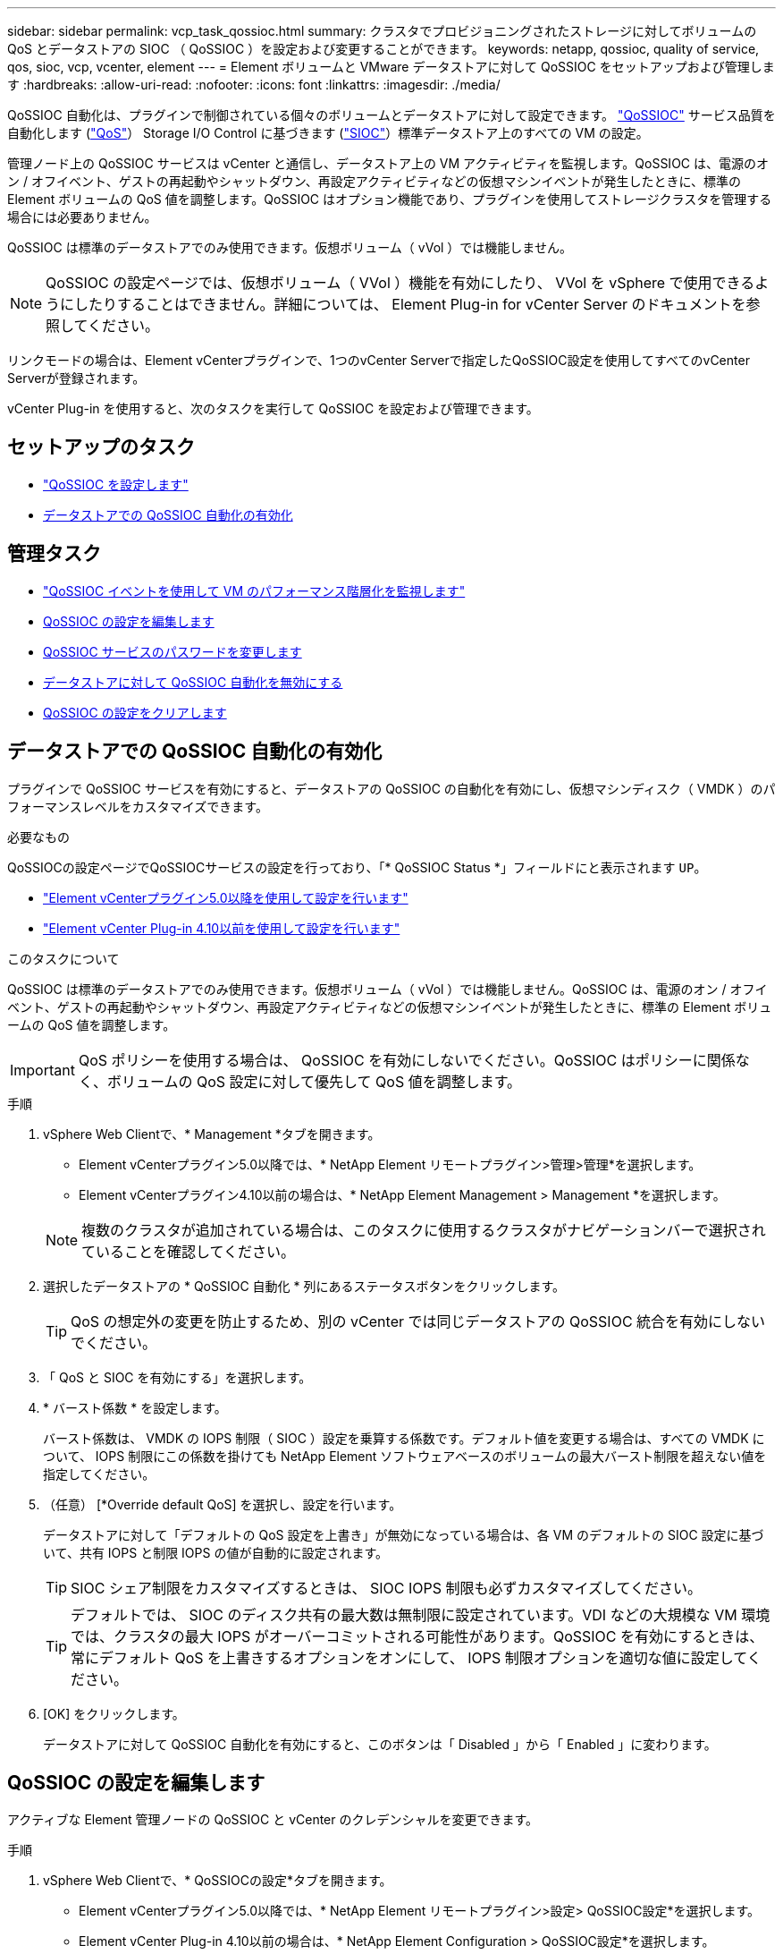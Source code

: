 ---
sidebar: sidebar 
permalink: vcp_task_qossioc.html 
summary: クラスタでプロビジョニングされたストレージに対してボリュームの QoS とデータストアの SIOC （ QoSSIOC ）を設定および変更することができます。 
keywords: netapp, qossioc, quality of service, qos, sioc, vcp, vcenter, element 
---
= Element ボリュームと VMware データストアに対して QoSSIOC をセットアップおよび管理します
:hardbreaks:
:allow-uri-read: 
:nofooter: 
:icons: font
:linkattrs: 
:imagesdir: ./media/


[role="lead"]
QoSSIOC 自動化は、プラグインで制御されている個々のボリュームとデータストアに対して設定できます。 link:vcp_concept_qossioc.html["QoSSIOC"] サービス品質を自動化します (https://docs.netapp.com/us-en/hci/docs/concept_hci_performance.html["QoS"^]） Storage I/O Control に基づきます (https://docs.vmware.com/en/VMware-vSphere/7.0/com.vmware.vsphere.resmgmt.doc/GUID-7686FEC3-1FAC-4DA7-B698-B808C44E5E96.html["SIOC"^]）標準データストア上のすべての VM の設定。

管理ノード上の QoSSIOC サービスは vCenter と通信し、データストア上の VM アクティビティを監視します。QoSSIOC は、電源のオン / オフイベント、ゲストの再起動やシャットダウン、再設定アクティビティなどの仮想マシンイベントが発生したときに、標準の Element ボリュームの QoS 値を調整します。QoSSIOC はオプション機能であり、プラグインを使用してストレージクラスタを管理する場合には必要ありません。

QoSSIOC は標準のデータストアでのみ使用できます。仮想ボリューム（ vVol ）では機能しません。


NOTE: QoSSIOC の設定ページでは、仮想ボリューム（ VVol ）機能を有効にしたり、 VVol を vSphere で使用できるようにしたりすることはできません。詳細については、 Element Plug-in for vCenter Server のドキュメントを参照してください。

リンクモードの場合は、Element vCenterプラグインで、1つのvCenter Serverで指定したQoSSIOC設定を使用してすべてのvCenter Serverが登録されます。

vCenter Plug-in を使用すると、次のタスクを実行して QoSSIOC を設定および管理できます。



== セットアップのタスク

* link:vcp_task_getstarted.html#configure-qossioc-settings-using-the-plug-in["QoSSIOC を設定します"]
* <<データストアでの QoSSIOC 自動化の有効化>>




== 管理タスク

* link:vcp_task_reports_qossioc.html["QoSSIOC イベントを使用して VM のパフォーマンス階層化を監視します"^]
* <<QoSSIOC の設定を編集します>>
* <<QoSSIOC サービスのパスワードを変更します>>
* <<データストアに対して QoSSIOC 自動化を無効にする>>
* <<QoSSIOC の設定をクリアします>>




== データストアでの QoSSIOC 自動化の有効化

プラグインで QoSSIOC サービスを有効にすると、データストアの QoSSIOC の自動化を有効にし、仮想マシンディスク（ VMDK ）のパフォーマンスレベルをカスタマイズできます。

.必要なもの
QoSSIOCの設定ページでQoSSIOCサービスの設定を行っており、「* QoSSIOC Status *」フィールドにと表示されます `UP`。

* link:vcp_task_getstarted_5_0.html#configure-qossioc-settings-using-the-plug-in["Element vCenterプラグイン5.0以降を使用して設定を行います"]
* link:vcp_task_getstarted.html#configure-qossioc-settings-using-the-plug-in["Element vCenter Plug-in 4.10以前を使用して設定を行います"]


.このタスクについて
QoSSIOC は標準のデータストアでのみ使用できます。仮想ボリューム（ vVol ）では機能しません。QoSSIOC は、電源のオン / オフイベント、ゲストの再起動やシャットダウン、再設定アクティビティなどの仮想マシンイベントが発生したときに、標準の Element ボリュームの QoS 値を調整します。


IMPORTANT: QoS ポリシーを使用する場合は、 QoSSIOC を有効にしないでください。QoSSIOC はポリシーに関係なく、ボリュームの QoS 設定に対して優先して QoS 値を調整します。

.手順
. vSphere Web Clientで、* Management *タブを開きます。
+
** Element vCenterプラグイン5.0以降では、* NetApp Element リモートプラグイン>管理>管理*を選択します。
** Element vCenterプラグイン4.10以前の場合は、* NetApp Element Management > Management *を選択します。


+

NOTE: 複数のクラスタが追加されている場合は、このタスクに使用するクラスタがナビゲーションバーで選択されていることを確認してください。

. 選択したデータストアの * QoSSIOC 自動化 * 列にあるステータスボタンをクリックします。
+

TIP: QoS の想定外の変更を防止するため、別の vCenter では同じデータストアの QoSSIOC 統合を有効にしないでください。

. 「 QoS と SIOC を有効にする」を選択します。
. * バースト係数 * を設定します。
+
バースト係数は、 VMDK の IOPS 制限（ SIOC ）設定を乗算する係数です。デフォルト値を変更する場合は、すべての VMDK について、 IOPS 制限にこの係数を掛けても NetApp Element ソフトウェアベースのボリュームの最大バースト制限を超えない値を指定してください。

. （任意） [*Override default QoS] を選択し、設定を行います。
+
データストアに対して「デフォルトの QoS 設定を上書き」が無効になっている場合は、各 VM のデフォルトの SIOC 設定に基づいて、共有 IOPS と制限 IOPS の値が自動的に設定されます。

+

TIP: SIOC シェア制限をカスタマイズするときは、 SIOC IOPS 制限も必ずカスタマイズしてください。

+

TIP: デフォルトでは、 SIOC のディスク共有の最大数は無制限に設定されています。VDI などの大規模な VM 環境では、クラスタの最大 IOPS がオーバーコミットされる可能性があります。QoSSIOC を有効にするときは、常にデフォルト QoS を上書きするオプションをオンにして、 IOPS 制限オプションを適切な値に設定してください。

. [OK] をクリックします。
+
データストアに対して QoSSIOC 自動化を有効にすると、このボタンは「 Disabled 」から「 Enabled 」に変わります。





== QoSSIOC の設定を編集します

アクティブな Element 管理ノードの QoSSIOC と vCenter のクレデンシャルを変更できます。

.手順
. vSphere Web Clientで、* QoSSIOCの設定*タブを開きます。
+
** Element vCenterプラグイン5.0以降では、* NetApp Element リモートプラグイン>設定> QoSSIOC設定*を選択します。
** Element vCenter Plug-in 4.10以前の場合は、* NetApp Element Configuration > QoSSIOC設定*を選択します。


. [ * アクション * ] を選択します。
. 表示されたメニューで、「 * 編集 * 」を選択します。
. [Edit QoSSIOC Settings] * ダイアログボックスで、次のいずれかを変更します。
+
** * QoSSIOC ユーザー ID * ： QoSSIOC サービスのユーザー ID です。QoSSIOC サービスのデフォルトのユーザ ID は「 admin 」です。NetApp HCI の場合、 NetApp Deployment Engine を使用したインストールで入力されるユーザ ID と同じです。
** * QoSSIOC パスワード * ： Element QoSSIOC サービスのパスワードです。QoSSIOC サービスのデフォルトのパスワードは SolidFire です。カスタムパスワードを作成していない場合は、登録ユーティリティの UI （「 https://[management node ip] ： 9443 」）から作成できます。
+

NOTE: NetApp HCI 環境の場合、デフォルトのパスワードはインストール時にランダムに生成されます。パスワードを確認するには、このの「手順 4 」を参照してください https://kb.netapp.com/Advice_and_Troubleshooting/Data_Storage_Software/Element_Plug-in_for_vCenter_server/mNode_Status_shows_as_%27Network_Down%27_or_%27Down%27_in_the_mNode_Settings_tab_of_the_Element_Plugin_for_vCenter_(VCP)["KB"^] 記事。

** * vCenter User ID * ： Administrator ロールのすべての権限を持つ vCenter 管理者のユーザ名です。
** * vCenter Password * ： Administrator ロールのすべての権限を持つ vCenter 管理者のパスワードです。


. 「 * OK 」を選択します。QoSSIOCのStatusフィールドが表示されます `UP` プラグインがサービスと正常に通信できる場合。
+

NOTE: を参照してください https://kb.netapp.com/Advice_and_Troubleshooting/Data_Storage_Software/Element_Plug-in_for_vCenter_server/mNode_Status_shows_as_%27Network_Down%27_or_%27Down%27_in_the_mNode_Settings_tab_of_the_Element_Plugin_for_vCenter_(VCP)["KB"^] 次のいずれかのステータスになっている場合のトラブルシューティング : QoSSIOC は有効になっていません。*`Not Configured ( 設定されていません ): QoSSIOC 設定は構成されていません*Network Down: vCenter はネットワーク上の QoSSIOC サービスと通信できません。mNode と SIOC サービスはまだ実行されている可能性があります。

+

NOTE: 管理ノードに対して有効な QoSSIOC 設定を行ったあとは、それらの設定がデフォルトになります。新しい管理ノードに対して有効な QoSSIOC 設定を指定するまで、 QoSSIOC の設定は最後に有効な有効な QoSSIOC 設定に戻ります。新しい管理ノードの QoSSIOC クレデンシャルを設定する場合は、先に設定されている管理ノードの QoSSIOC 設定をクリアする必要があります。





== QoSSIOC サービスのパスワードを変更します

登録ユーティリティの UI を使用して、管理ノードで QoSSIOC サービスのパスワードを変更できます。

.必要なもの
* 管理ノードの電源をオンにしておきます。


.このタスクについて
ここでは、 QoSSIOC パスワードのみを変更する方法について説明します。QoSSIOC ユーザ名を変更する場合は、で変更できます <<QoSSIOC の設定を編集します,QoSSIOC 設定>> ページ

.手順
. vSphere Web Clientで、* QoSSIOCの設定*タブを開きます。
+
** Element vCenterプラグイン5.0以降では、* NetApp Element リモートプラグイン>設定> QoSSIOC設定*を選択します。
** Element vCenter Plug-in 4.10以前の場合は、* NetApp Element Configuration > QoSSIOC設定*を選択します。


. [ * アクション * ] を選択します。
. 表示されたメニューで、「 * クリア * 」を選択します。
. 操作を確定します。
+
[*QoSSIOC Status*] フィールドには、プロセスの完了後に「 Not Configured 」と表示されます。

. ブラウザに管理ノードの IP アドレスを入力します。登録用の TCP ポート「 https://[management node ip] ： 9443 」を入力します。
+
登録ユーティリティの UI にプラグインの * QoSSIOC サービスのクレデンシャルの管理 * ページが表示されます。

+
image::vcp_registration_ui_qossioc.png[NetApp Element Plug-in for vCenter Server登録ユーティリティのメニュー]

. 次の情報を入力します。
+
.. * Old Password * ： QoSSIOC サービスの現在のパスワード。まだパスワードを割り当てていない場合は、 SolidFire のデフォルトのパスワードを入力します。
+

NOTE: NetApp HCI 環境の場合、デフォルトのパスワードはインストール時にランダムに生成されます。パスワードを確認するには、このの「手順 4 」を参照してください https://kb.netapp.com/Advice_and_Troubleshooting/Data_Storage_Software/Element_Plug-in_for_vCenter_server/mNode_Status_shows_as_%27Network_Down%27_or_%27Down%27_in_the_mNode_Settings_tab_of_the_Element_Plugin_for_vCenter_(VCP)["KB"^] 記事。

.. * New Password * ： QoSSIOC サービスの新しいパスワード。
.. * パスワードの確認 * ：新しいパスワードをもう一度入力します。


. [Submit Changes] を選択します。
+

NOTE: 変更を送信すると、 QoSSIOC サービスが自動的に再起動されます。

. vSphere Web Client で、 * NetApp Element Configuration > QoSSIOC Settings * の順に選択します。
. [ * アクション * ] を選択します。
. 表示されたメニューで、 * Configure * （設定 * ）を選択します。
. Configure QoSSIOC Settings * （ QoSSIOC 設定 * ）ダイアログボックスで、 * QoSSIOC パスワード * フィールドに新しいパスワードを入力します。
. 「 * OK 」を選択します。
+
プラグインがサービスと正常に通信できる場合は、 [*QoSSIOC ステータス *] フィールドに「アップ」と表示されます。





== データストアに対して QoSSIOC 自動化を無効にする

データストアに対する QoSSIOC 統合を無効にできます。

.手順
. vSphere Web Clientで、* Management *タブを開きます。
+
** Element vCenterプラグイン5.0以降では、* NetApp Element リモートプラグイン>管理>管理*を選択します。
** Element vCenterプラグイン4.10以前の場合は、* NetApp Element Management > Management *を選択します。


+

NOTE: 複数のクラスタが追加されている場合は、このタスクに使用するクラスタがナビゲーションバーで選択されていることを確認してください。

. 選択したデータストアの「* QoSSIOC自動化*」列のボタンを選択します。
. Enable QoS & SIOC * チェックボックスをオフにして統合を無効にします。
+
Enable QoS & SIOC チェックボックスをオフにすると、デフォルトの QoS は自動的に上書きされます。

. 「 * OK 」を選択します。




== QoSSIOC の設定をクリアします

Element ストレージ管理ノード（ mNode ）の QoSSIOC 設定の詳細をクリアできます。新しい管理ノードのクレデンシャルを設定したり、 QoSSIOC サービスのパスワードを変更したりする場合は、先に設定をクリアする必要があります。QoSSIOC の設定をクリアすると、 vCenter 、クラスタ、およびデータストアからアクティブな QoSSIOC が削除されます。

.手順
. vSphere Web Clientで、* QoSSIOCの設定*タブを開きます。
+
** Element vCenterプラグイン5.0以降では、* NetApp Element リモートプラグイン>設定> QoSSIOC設定*を選択します。
** Element vCenter Plug-in 4.10以前の場合は、* NetApp Element Configuration > QoSSIOC設定*を選択します。


. [ * アクション * ] を選択します。
. 表示されたメニューで、「 * クリア * 」を選択します。
. 操作を確定します。
+
[*QoSSIOC Status*] フィールドには、プロセスの完了後に「 Not Configured 」と表示されます。





== 詳細については、こちらをご覧ください

* https://docs.netapp.com/us-en/hci/index.html["NetApp HCI のドキュメント"^]
* https://www.netapp.com/data-storage/solidfire/documentation["SolidFire and Element Resources ページにアクセスします"^]

